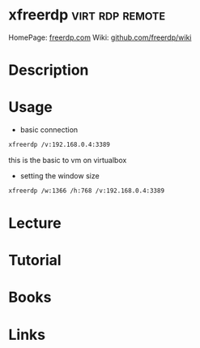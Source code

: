 #+TAGS: virt rdp remote


* xfreerdp                                                  :virt:rdp:remote:
HomePage: [[http://www.freerdp.com/][freerdp.com]]
Wiki: [[https://github.com/FreeRDP/FreeRDP/wiki/CommandLineInterface][github.com/freerdp/wiki]]

* Description
* Usage
- basic connection
#+BEGIN_SRC sh
xfreerdp /v:192.168.0.4:3389
#+END_SRC
this is the basic to vm on virtualbox

- setting the window size
#+BEGIN_SRC sh
xfreerdp /w:1366 /h:768 /v:192.168.0.4:3389
#+END_SRC

* Lecture
* Tutorial
* Books
* Links
